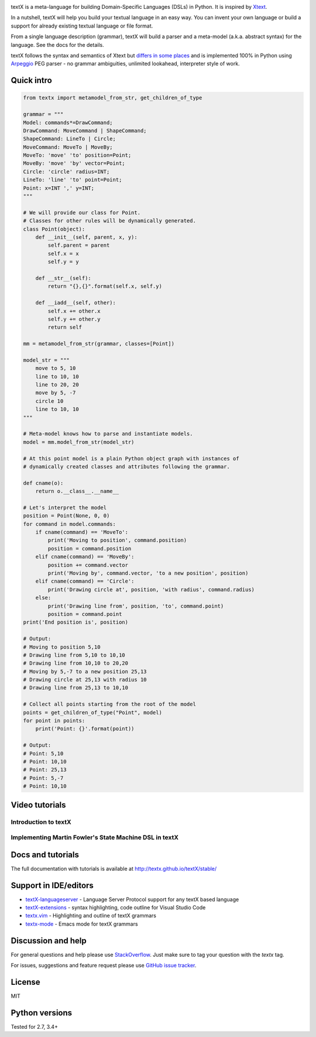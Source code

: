 .. image:: https://raw.githubusercontent.com/textX/textX/master/art/textX-logo.png

|pypi-badge| |license| |build-status| |docs|

textX is a meta-language for building Domain-Specific Languages (DSLs) in Python.
It is inspired by `Xtext`_.

In a nutshell, textX will help you build your textual language in an easy way.
You can invent your own language or build a support for already existing
textual language or file format.

From a single language description (grammar), textX will build a
parser and a meta-model (a.k.a. abstract syntax) for the language.
See the docs for the details.

textX follows the syntax and semantics of Xtext but `differs in some places
<http://textx.github.io/textX/latest/about/comparison/>`_ and is
implemented 100% in Python using `Arpeggio`_ PEG parser - no grammar
ambiguities, unlimited lookahead, interpreter style of work.


Quick intro
===========

.. code:: python

    from textx import metamodel_from_str, get_children_of_type

    grammar = """
    Model: commands*=DrawCommand;
    DrawCommand: MoveCommand | ShapeCommand;
    ShapeCommand: LineTo | Circle;
    MoveCommand: MoveTo | MoveBy;
    MoveTo: 'move' 'to' position=Point;
    MoveBy: 'move' 'by' vector=Point;
    Circle: 'circle' radius=INT;
    LineTo: 'line' 'to' point=Point;
    Point: x=INT ',' y=INT;
    """

    # We will provide our class for Point.
    # Classes for other rules will be dynamically generated.
    class Point(object):
        def __init__(self, parent, x, y):
            self.parent = parent
            self.x = x
            self.y = y

        def __str__(self):
            return "{},{}".format(self.x, self.y)

        def __iadd__(self, other):
            self.x += other.x
            self.y += other.y
            return self

    mm = metamodel_from_str(grammar, classes=[Point])

    model_str = """
        move to 5, 10
        line to 10, 10
        line to 20, 20
        move by 5, -7
        circle 10
        line to 10, 10
    """

    # Meta-model knows how to parse and instantiate models.
    model = mm.model_from_str(model_str)

    # At this point model is a plain Python object graph with instances of
    # dynamically created classes and attributes following the grammar.

    def cname(o):
        return o.__class__.__name__

    # Let's interpret the model
    position = Point(None, 0, 0)
    for command in model.commands:
        if cname(command) == 'MoveTo':
            print('Moving to position', command.position)
            position = command.position
        elif cname(command) == 'MoveBy':
            position += command.vector
            print('Moving by', command.vector, 'to a new position', position)
        elif cname(command) == 'Circle':
            print('Drawing circle at', position, 'with radius', command.radius)
        else:
            print('Drawing line from', position, 'to', command.point)
            position = command.point
    print('End position is', position)

    # Output:
    # Moving to position 5,10
    # Drawing line from 5,10 to 10,10
    # Drawing line from 10,10 to 20,20
    # Moving by 5,-7 to a new position 25,13
    # Drawing circle at 25,13 with radius 10
    # Drawing line from 25,13 to 10,10

    # Collect all points starting from the root of the model
    points = get_children_of_type("Point", model)
    for point in points:
        print('Point: {}'.format(point))

    # Output:
    # Point: 5,10
    # Point: 10,10
    # Point: 25,13
    # Point: 5,-7
    # Point: 10,10


Video tutorials
===============


Introduction to textX
~~~~~~~~~~~~~~~~~~~~~

.. image:: https://img.youtube.com/vi/CN2IVtInapo/0.jpg
   :target: https://www.youtube.com/watch?v=CN2IVtInapo



Implementing Martin Fowler's State Machine DSL in textX
~~~~~~~~~~~~~~~~~~~~~~~~~~~~~~~~~~~~~~~~~~~~~~~~~~~~~~~

.. image:: https://img.youtube.com/vi/HI14jk0JIR0/0.jpg
   :target: https://www.youtube.com/watch?v=HI14jk0JIR0


Docs and tutorials
==================

The full documentation with tutorials is available at
http://textx.github.io/textX/stable/

Support in IDE/editors
======================

- `textX-languageserver <https://github.com/textX-tools/textX-languageserver>`_ -
  Language Server Protocol support for any textX based language
- `textX-extensions <https://github.com/textX-tools/textX-extensions>`_ - syntax
  highlighting, code outline for Visual Studio Code
- `textx.vim <https://github.com/textX/textx.vim/>`_ -
  Highlighting and outline of textX grammars
- `textx-mode <https://github.com/novakboskov/textx-mode>`_ -
  Emacs mode for textX grammars

Discussion and help
===================

For general questions and help please use `StackOverflow
<https://stackoverflow.com/questions/tagged/textx/>`_. Just make sure to tag your question with the
`textx` tag.

For issues, suggestions and feature request please use 
`GitHub issue tracker <https://github.com/textX/textX/issues>`_.


License
=======

MIT

Python versions
===============

Tested for 2.7, 3.4+


.. _Arpeggio: https://github.com/textX/Arpeggio
.. _Xtext: http://www.eclipse.org/Xtext/

.. |pypi-badge| image:: https://img.shields.io/pypi/v/textX.svg
   :target: https://pypi.python.org/pypi/textX
   :alt: PyPI Version

.. |license| image:: https://img.shields.io/pypi/l/Arpeggio.svg

.. |build-status| image:: https://travis-ci.org/textX/textX.svg?branch=master
   :target: https://travis-ci.org/textX/textX

.. |docs| image:: https://img.shields.io/badge/docs-latest-green.svg
   :target: http://textx.github.io/textX/latest/
   :alt: Documentation Status


